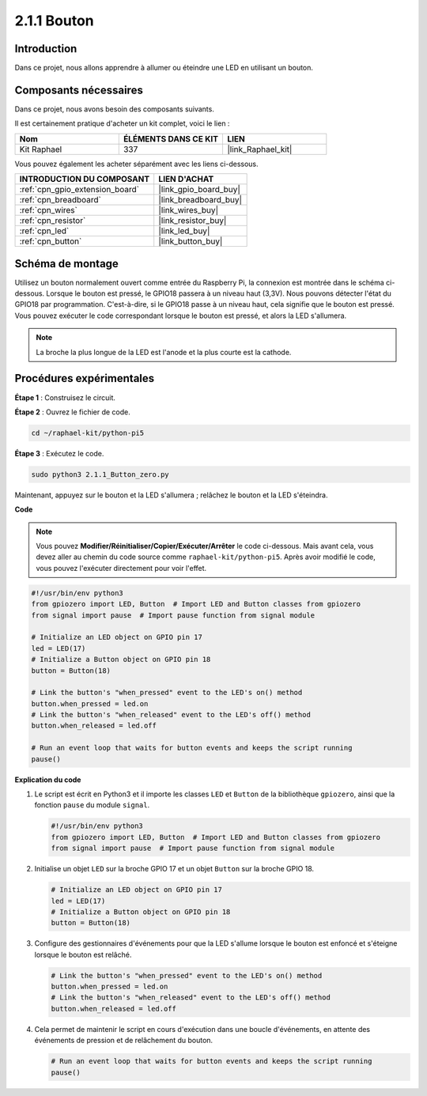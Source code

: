  
.. _2.1.1_py_pi5:

2.1.1 Bouton
=================

Introduction
--------------------

Dans ce projet, nous allons apprendre à allumer ou éteindre une LED en utilisant un bouton.

Composants nécessaires
--------------------------------

Dans ce projet, nous avons besoin des composants suivants. 

.. image:: ../python_pi5/img/2.1.1_Button_list.png

Il est certainement pratique d'acheter un kit complet, voici le lien : 

.. list-table::
    :widths: 20 20 20
    :header-rows: 1

    *   - Nom	
        - ÉLÉMENTS DANS CE KIT
        - LIEN
    *   - Kit Raphael
        - 337
        - |link_Raphael_kit|

Vous pouvez également les acheter séparément avec les liens ci-dessous.

.. list-table::
    :widths: 30 20
    :header-rows: 1

    *   - INTRODUCTION DU COMPOSANT
        - LIEN D'ACHAT

    *   - :ref:`cpn_gpio_extension_board`
        - |link_gpio_board_buy|
    *   - :ref:`cpn_breadboard`
        - |link_breadboard_buy|
    *   - :ref:`cpn_wires`
        - |link_wires_buy|
    *   - :ref:`cpn_resistor`
        - |link_resistor_buy|
    *   - :ref:`cpn_led`
        - |link_led_buy|
    *   - :ref:`cpn_button`
        - |link_button_buy|

Schéma de montage
---------------------

Utilisez un bouton normalement ouvert comme entrée du Raspberry Pi, la connexion est montrée dans le schéma ci-dessous. Lorsque le bouton est pressé, le GPIO18 passera à un niveau haut (3,3V). Nous pouvons détecter l'état du GPIO18 par programmation. C'est-à-dire, si le GPIO18 passe à un niveau haut, cela signifie que le bouton est pressé. Vous pouvez exécuter le code correspondant lorsque le bouton est pressé, et alors la LED s'allumera.

.. note::
    La broche la plus longue de la LED est l'anode et la plus courte est la cathode.

.. image:: ../python_pi5/img/2.1.1_Button_schematic_1.png


.. image:: ../python_pi5/img/2.1.1_Button_schematic_2.png

Procédures expérimentales
-------------------------------

**Étape 1** : Construisez le circuit.

.. image:: ../python_pi5/img/2.1.1_Button_circuit.png

**Étape 2** : Ouvrez le fichier de code.

.. raw:: html

   <run></run>

.. code-block:: 

    cd ~/raphael-kit/python-pi5

**Étape 3** : Exécutez le code.

.. raw:: html

   <run></run>

.. code-block:: 

    sudo python3 2.1.1_Button_zero.py

Maintenant, appuyez sur le bouton et la LED s'allumera ; relâchez le bouton et la LED s'éteindra.

**Code**

.. note::

    Vous pouvez **Modifier/Réinitialiser/Copier/Exécuter/Arrêter** le code ci-dessous. Mais avant cela, vous devez aller au chemin du code source comme ``raphael-kit/python-pi5``. Après avoir modifié le code, vous pouvez l'exécuter directement pour voir l'effet.


.. raw:: html

    <run></run>

.. code-block:: python

   #!/usr/bin/env python3
   from gpiozero import LED, Button  # Import LED and Button classes from gpiozero
   from signal import pause  # Import pause function from signal module

   # Initialize an LED object on GPIO pin 17
   led = LED(17)
   # Initialize a Button object on GPIO pin 18
   button = Button(18)

   # Link the button's "when_pressed" event to the LED's on() method
   button.when_pressed = led.on
   # Link the button's "when_released" event to the LED's off() method
   button.when_released = led.off

   # Run an event loop that waits for button events and keeps the script running
   pause()


**Explication du code**

#. Le script est écrit en Python3 et il importe les classes ``LED`` et ``Button`` de la bibliothèque ``gpiozero``, ainsi que la fonction ``pause`` du module ``signal``.

   .. code-block:: python

       #!/usr/bin/env python3
       from gpiozero import LED, Button  # Import LED and Button classes from gpiozero
       from signal import pause  # Import pause function from signal module

#. Initialise un objet ``LED`` sur la broche GPIO 17 et un objet ``Button`` sur la broche GPIO 18.

   .. code-block:: python

       # Initialize an LED object on GPIO pin 17
       led = LED(17)
       # Initialize a Button object on GPIO pin 18
       button = Button(18)

#. Configure des gestionnaires d'événements pour que la LED s'allume lorsque le bouton est enfoncé et s'éteigne lorsque le bouton est relâché.

   .. code-block:: python

       # Link the button's "when_pressed" event to the LED's on() method
       button.when_pressed = led.on
       # Link the button's "when_released" event to the LED's off() method
       button.when_released = led.off

#. Cela permet de maintenir le script en cours d'exécution dans une boucle d'événements, en attente des événements de pression et de relâchement du bouton.

   .. code-block:: python
       
       # Run an event loop that waits for button events and keeps the script running
       pause()


